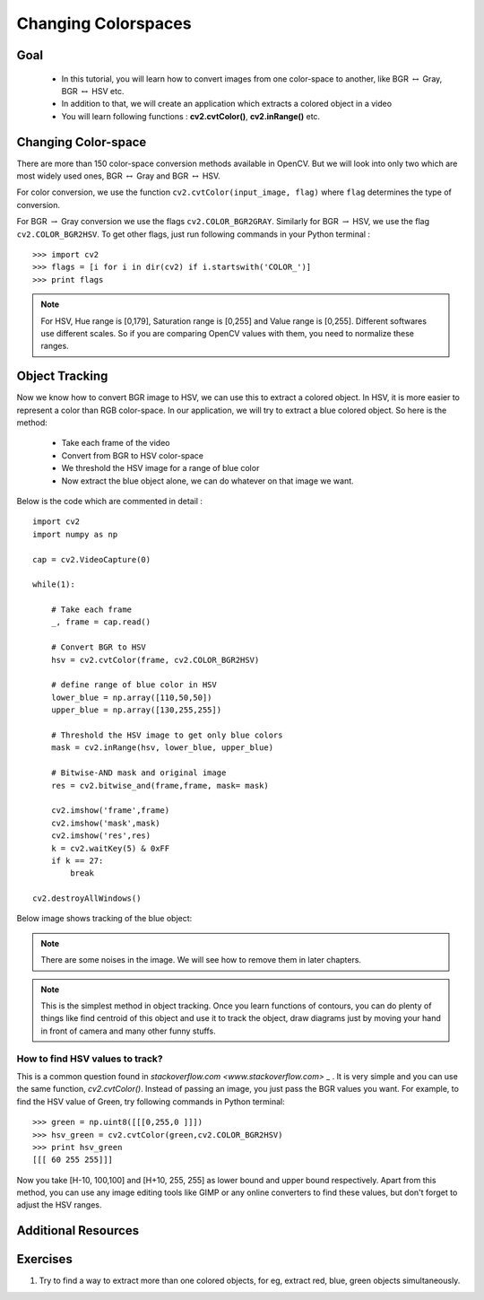 .. _Converting_colorspaces:

Changing Colorspaces
****************************

Goal
=========

    * In this tutorial, you will learn how to convert images from one color-space to another, like BGR :math:`\leftrightarrow` Gray, BGR :math:`\leftrightarrow` HSV etc.
    * In addition to that, we will create an application which extracts a colored object in a video
    * You will learn following functions : **cv2.cvtColor()**, **cv2.inRange()** etc.
    
Changing Color-space
======================

There are more than 150 color-space conversion methods available in OpenCV. But we will look into only two which are most widely used ones, BGR :math:`\leftrightarrow` Gray and BGR :math:`\leftrightarrow` HSV.

For color conversion, we use the function ``cv2.cvtColor(input_image, flag)`` where ``flag`` determines the type of conversion.

For BGR :math:`\rightarrow` Gray conversion we use the flags ``cv2.COLOR_BGR2GRAY``. Similarly for BGR :math:`\rightarrow` HSV, we use the flag ``cv2.COLOR_BGR2HSV``. To get other flags, just run following commands in your Python terminal :
::

    >>> import cv2
    >>> flags = [i for i in dir(cv2) if i.startswith('COLOR_')]
    >>> print flags
 
  
.. note:: For HSV, Hue range is [0,179], Saturation range is [0,255] and Value range is [0,255]. Different softwares use different scales. So if you are comparing OpenCV values with them, you need to normalize these ranges.
    
Object Tracking
==================

Now we know how to convert BGR image to HSV, we can use this to extract a colored object. In HSV, it is more easier to represent a color than RGB color-space. In our application, we will try to extract a blue colored object. So here is the method:

    * Take each frame of the video
    * Convert from BGR to HSV color-space
    * We threshold the HSV image for a range of blue color
    * Now extract the blue object alone, we can do whatever on that image we want.
    
Below is the code which are commented in detail :
::

    import cv2
    import numpy as np

    cap = cv2.VideoCapture(0)

    while(1):
        
        # Take each frame
        _, frame = cap.read()
        
        # Convert BGR to HSV
        hsv = cv2.cvtColor(frame, cv2.COLOR_BGR2HSV)
        
        # define range of blue color in HSV
        lower_blue = np.array([110,50,50])
        upper_blue = np.array([130,255,255])
        
        # Threshold the HSV image to get only blue colors
        mask = cv2.inRange(hsv, lower_blue, upper_blue)
        
        # Bitwise-AND mask and original image
        res = cv2.bitwise_and(frame,frame, mask= mask)
        
        cv2.imshow('frame',frame)
        cv2.imshow('mask',mask)
        cv2.imshow('res',res)
        k = cv2.waitKey(5) & 0xFF
        if k == 27:
            break

    cv2.destroyAllWindows()
    
Below image shows tracking of the blue object:

     .. image:: images/frame.jpg
              :width: 780 pt  
              :alt: Blue Object Tracking
              :align: center
              
.. note:: There are some noises in the image. We will see how to remove them in later chapters. 

.. note:: This is the simplest method in object tracking. Once you learn functions of contours, you can do plenty of things like find centroid of this object and use it to track the object, draw diagrams just by moving your hand in front of camera and many other funny stuffs. 

How to find HSV values to track?
-----------------------------------
This is a common question found in `stackoverflow.com <www.stackoverflow.com>` _ . It is very simple and you can use the same function, `cv2.cvtColor()`. Instead of passing an image, you just pass the BGR values you want. For example, to find the HSV value of Green, try following commands in Python terminal:
::

    >>> green = np.uint8([[[0,255,0 ]]])
    >>> hsv_green = cv2.cvtColor(green,cv2.COLOR_BGR2HSV)
    >>> print hsv_green
    [[[ 60 255 255]]]
    
Now you take [H-10, 100,100] and [H+10, 255, 255] as lower bound and upper bound respectively. Apart from this method, you can use any image editing tools like GIMP or any online converters to find these values, but don't forget to adjust the HSV ranges.


Additional Resources
========================

Exercises
============
#. Try to find a way to extract more than one colored objects, for eg, extract red, blue, green objects simultaneously.
